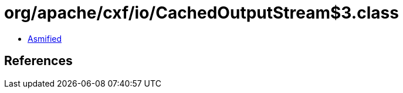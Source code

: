 = org/apache/cxf/io/CachedOutputStream$3.class

 - link:CachedOutputStream$3-asmified.java[Asmified]

== References

